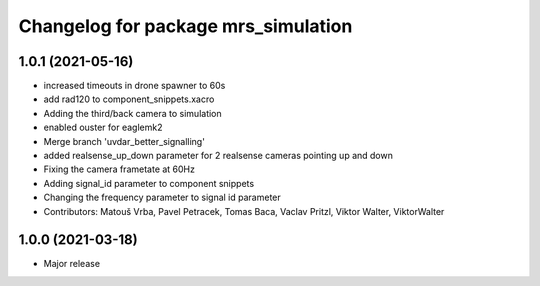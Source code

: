^^^^^^^^^^^^^^^^^^^^^^^^^^^^^^^^^^^^
Changelog for package mrs_simulation
^^^^^^^^^^^^^^^^^^^^^^^^^^^^^^^^^^^^

1.0.1 (2021-05-16)
------------------
* increased timeouts in drone spawner to 60s
* add rad120 to component_snippets.xacro
* Adding the third/back camera to simulation
* enabled ouster for eaglemk2
* Merge branch 'uvdar_better_signalling'
* added realsense_up_down parameter for 2 realsense cameras pointing up and down
* Fixing the camera frametate at 60Hz
* Adding signal_id parameter to component snippets
* Changing the frequency parameter to signal id parameter
* Contributors: Matouš Vrba, Pavel Petracek, Tomas Baca, Vaclav Pritzl, Viktor Walter, ViktorWalter

1.0.0 (2021-03-18)
------------------
* Major release
